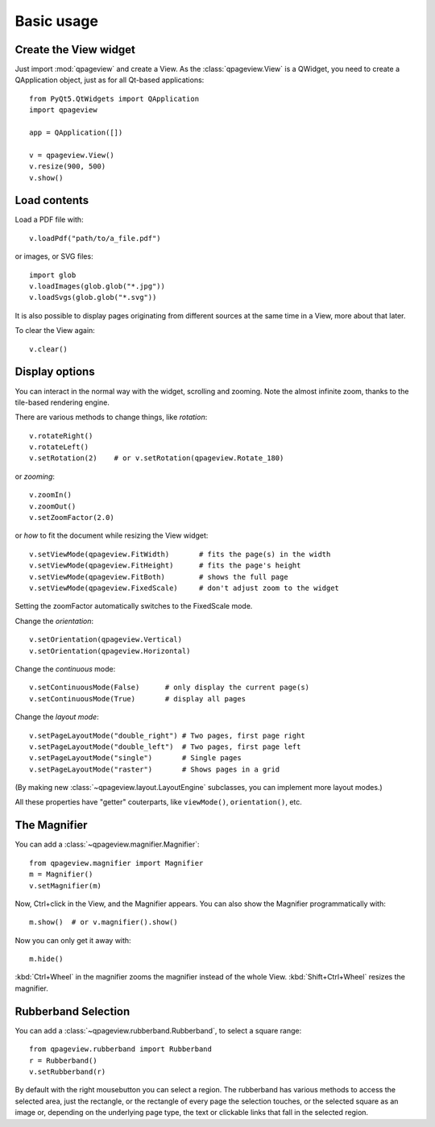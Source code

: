 Basic usage
===========

Create the View widget
~~~~~~~~~~~~~~~~~~~~~~

Just import :mod:`qpageview` and create a View. As the :class:`qpageview.View`
is a QWidget, you need to create a QApplication object, just as for all
Qt-based applications::

    from PyQt5.QtWidgets import QApplication
    import qpageview

    app = QApplication([])

    v = qpageview.View()
    v.resize(900, 500)
    v.show()


Load contents
~~~~~~~~~~~~~

Load a PDF file with::

    v.loadPdf("path/to/a_file.pdf")

or images, or SVG files::

    import glob
    v.loadImages(glob.glob("*.jpg"))
    v.loadSvgs(glob.glob("*.svg"))

It is also possible to display pages originating from different sources
at the same time in a View, more about that later.

To clear the View again::

    v.clear()


Display options
~~~~~~~~~~~~~~~

You can interact in the normal way with the widget, scrolling and zooming.
Note the almost infinite zoom, thanks to the tile-based rendering engine.

There are various methods to change things, like *rotation*::

    v.rotateRight()
    v.rotateLeft()
    v.setRotation(2)    # or v.setRotation(qpageview.Rotate_180)

or *zooming*::

    v.zoomIn()
    v.zoomOut()
    v.setZoomFactor(2.0)

or *how* to fit the document while resizing the View widget::

    v.setViewMode(qpageview.FitWidth)       # fits the page(s) in the width
    v.setViewMode(qpageview.FitHeight)      # fits the page's height
    v.setViewMode(qpageview.FitBoth)        # shows the full page
    v.setViewMode(qpageview.FixedScale)     # don't adjust zoom to the widget

Setting the zoomFactor automatically switches to the FixedScale mode.

Change the *orientation*::

    v.setOrientation(qpageview.Vertical)
    v.setOrientation(qpageview.Horizontal)

Change the *continuous* mode::

    v.setContinuousMode(False)      # only display the current page(s)
    v.setContinuousMode(True)       # display all pages

Change the *layout mode*::

    v.setPageLayoutMode("double_right") # Two pages, first page right
    v.setPageLayoutMode("double_left")  # Two pages, first page left
    v.setPageLayoutMode("single")       # Single pages
    v.setPageLayoutMode("raster")       # Shows pages in a grid

(By making new :class:`~qpageview.layout.LayoutEngine` subclasses, you can
implement more layout modes.)

All these properties have "getter" couterparts, like ``viewMode()``,
``orientation()``, etc.

The Magnifier
~~~~~~~~~~~~~

You can add a :class:`~qpageview.magnifier.Magnifier`::

    from qpageview.magnifier import Magnifier
    m = Magnifier()
    v.setMagnifier(m)

Now, Ctrl+click in the View, and the Magnifier appears.  You can also
show the Magnifier programmatically with::

    m.show()  # or v.magnifier().show()

Now you can only get it away with::

    m.hide()

:kbd:`Ctrl+Wheel` in the magnifier zooms the magnifier instead of the whole
View. :kbd:`Shift+Ctrl+Wheel` resizes the magnifier.

Rubberband Selection
~~~~~~~~~~~~~~~~~~~~

You can add a :class:`~qpageview.rubberband.Rubberband`, to select a square
range::

    from qpageview.rubberband import Rubberband
    r = Rubberband()
    v.setRubberband(r)

By default with the right mousebutton you can select a region. The rubberband
has various methods to access the selected area, just the rectangle, or the
rectangle of every page the selection touches, or the selected square as an
image or, depending on the underlying page type, the text or clickable links
that fall in the selected region.

